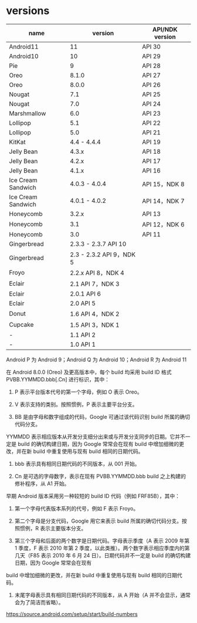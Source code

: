 * versions


|    name             |    version    |   API/NDK version    |
|---------------------+---------------+----------------------|
|  Android11          |  11           | API 30               |
|  Android10          |  10           | API 29               |
|  Pie                |  9            | API 28               |
|  Oreo               |  8.1.0        | API 27               |
|  Oreo               |  8.0.0        | API 26               |
|  Nougat             |  7.1          | API 25               |
|  Nougat             |  7.0          | API 24               |
|  Marshmallow        |  6.0          | API 23               |
|  Lollipop           |  5.1          | API 22               |
|  Lollipop           |  5.0          | API 21               |
|  KitKat             |  4.4 - 4.4.4  | API 19               |
|  Jelly Bean         |  4.3.x        | API 18
|  Jelly Bean         |  4.2.x        | API 17
|  Jelly Bean         |  4.1.x        | API 16
|  Ice Cream Sandwich | 4.0.3 - 4.0.4 | API 15，NDK 8
|  Ice Cream Sandwich | 4.0.1 - 4.0.2 | API 14，NDK 7
|  Honeycomb          | 3.2.x         | API 13
|  Honeycomb          | 3.1           | API 12，NDK 6
|  Honeycomb          | 3.0           | API 11
|  Gingerbread        | 2.3.3 - 2.3.7    API 10
|  Gingerbread        | 2.3 - 2.3.2    API 9，NDK 5
|  Froyo              | 2.2.x    API 8，NDK 4
|  Eclair             | 2.1    API 7，NDK 3
|  Eclair             | 2.0.1    API 6
|  Eclair             | 2.0    API 5
|  Donut              | 1.6    API 4，NDK 2
|  Cupcake            | 1.5    API 3，NDK 1
|  -             | 1.1    API 2
|  -             | 1.0    API 1


Android P 为 Android 9；Android Q 为 Android 10；Android R 为 Android 11


在 Android 8.0.0 (Oreo) 及更高版本中，每个 build 均采用 build ID 格式 PVBB.YYMMDD.bbb[.Cn] 进行标识，其中：

1. P 表示平台版本代号的第一个字母，例如 O 表示 Oreo。

1. V 表示支持的类别。按照惯例，P 表示主要平台分支。

1. BB 是由字母和数字组成的代码，Google 可通过该代码识别 build 所属的确切代码分支。
YYMMDD 表示相应版本从开发分支细分出来或与开发分支同步的日期。它并不一定是 build 的确切构建日期，因为 Google 常常会在现有 build 中增加细微的更改，并在新 build 中重复使用与现有 build 相同的日期代码。

1. bbb 表示具有相同日期代码的不同版本，从 001 开始。

1. Cn 是可选的字母数字，表示在现有 PVBB.YYMMDD.bbb build 之上构建的修补程序，从 A1 开始。

早期 Android 版本采用另一种较短的 build ID 代码（例如 FRF85B），其中：

1. 第一个字母代表版本系列的代号，例如 F 表示 Froyo。

1. 第二个字母是分支代码，Google 用它来表示 build 所属的确切代码分支。按照惯例，R 表示主要版本分支。

1. 第三个字母和后面的两个数字是日期代码。字母表示季度（A 表示 2009 年第 1 季度，F 表示 2010 年第 2 季度，以此类推）。两个数字表示相应季度内的第几天（F85 表示 2010 年 6 月 24 日）。日期代码并不一定是 build 的确切构建日期，因为 Google 常常会在现有
build 中增加细微的更改，并在新 build 中重复使用与现有 build 相同的日期代码。

1. 末尾字母表示具有相同日期代码的不同版本，从 A 开始（A 并不会显示，通常会为了简洁而省略）。


https://source.android.com/setup/start/build-numbers
